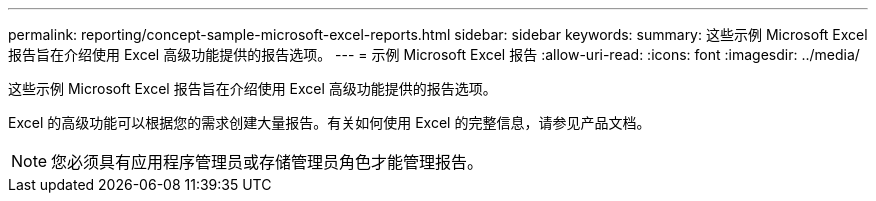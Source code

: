 ---
permalink: reporting/concept-sample-microsoft-excel-reports.html 
sidebar: sidebar 
keywords:  
summary: 这些示例 Microsoft Excel 报告旨在介绍使用 Excel 高级功能提供的报告选项。 
---
= 示例 Microsoft Excel 报告
:allow-uri-read: 
:icons: font
:imagesdir: ../media/


[role="lead"]
这些示例 Microsoft Excel 报告旨在介绍使用 Excel 高级功能提供的报告选项。

Excel 的高级功能可以根据您的需求创建大量报告。有关如何使用 Excel 的完整信息，请参见产品文档。

[NOTE]
====
您必须具有应用程序管理员或存储管理员角色才能管理报告。

====